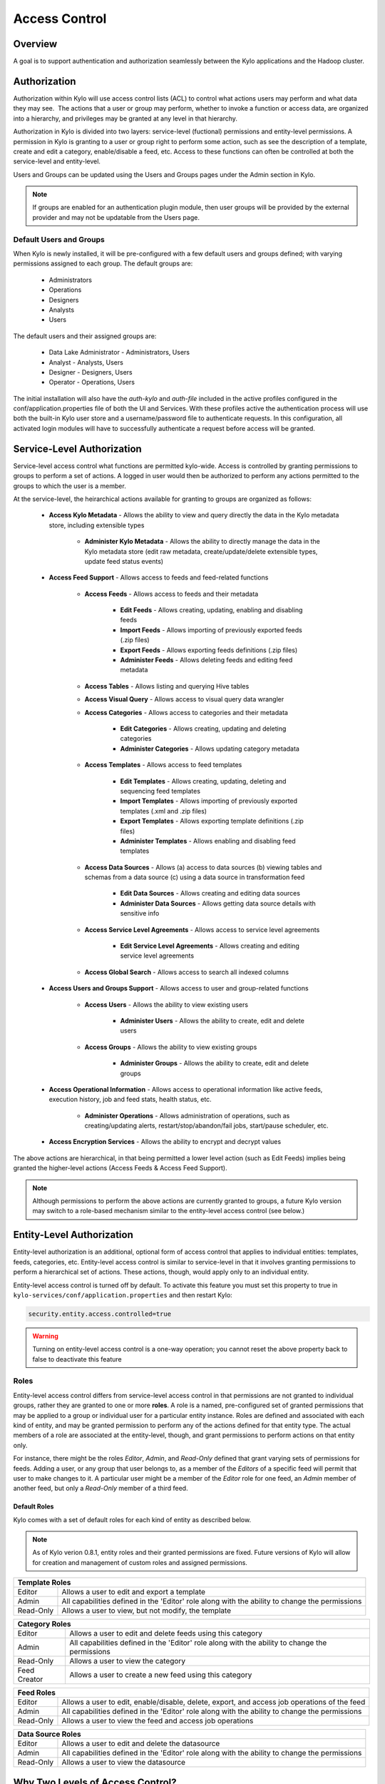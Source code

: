 
==============
Access Control
==============

Overview
--------

A goal is to support authentication and authorization seamlessly
between the Kylo applications and the Hadoop cluster.

Authorization
-------------

Authorization within Kylo will use access control lists (ACL) to control
what actions users may perform and what data they may see.  The actions
that a user or group may perform, whether to invoke a function or access
data, are organized into a hierarchy, and privileges may be granted at
any level in that hierarchy.

Authorization in Kylo is divided into two layers: service-level (fuctional) permissions and entity-level permissions.
A permission in Kylo is granting to a user or group right to perform some action, such as see the description of a template, 
create and edit a category, enable/disable a feed, etc.  Access to these functions can often be controlled at both 
the service-level and entity-level.

Users and Groups can be updated using the Users and Groups pages under the Admin section in Kylo.

.. note:: If groups are enabled for an authentication plugin module, then user groups will be provided by the external provider and may not be updatable from the Users page.

Default Users and Groups
~~~~~~~~~~~~~~~~~~~~~~~~

When Kylo is newly installed, it will be pre-configured with  a few default users
and groups defined; with varying permissions assigned to each group.  The default groups are:

   * Administrators
   * Operations
   * Designers
   * Analysts
   * Users

The default users and their assigned groups are:

   * Data Lake Administrator - Administrators, Users
   * Analyst - Analysts, Users
   * Designer - Designers, Users
   * Operator - Operations, Users

The initial installation will also
have the `auth-kylo` and `auth-file` included in the active profiles configured in
the conf/application.properties file of both the UI and Services.  With these profiles
active the authentication process will use both the built-in Kylo user store and a username/password
file to authenticate requests.  In this configuration, all activated login modules
will have to successfully authenticate a request before access will be granted.

Service-Level Authorization
---------------------------

Service-level access control what functions are permitted kylo-wide.  Access is controlled
by granting permissions to groups to perform a set of actions.  A logged in user would
then be authorized to perform any actions permitted to the groups to which the user is a member.

At the service-level, the heirarchical actions available for granting
to groups are organized as follows:

   - **Access Kylo Metadata** - Allows the ability to view and query directly the data in the Kylo metadata store, including extensible types

      - **Administer Kylo Metadata** - Allows the ability to directly manage the data in the Kylo metadata store (edit raw metadata, create/update/delete extensible types, update feed status events)

   - **Access Feed Support** - Allows access to feeds and feed-related functions

      - **Access Feeds** - Allows access to feeds and their metadata

         - **Edit Feeds** - Allows creating, updating, enabling and disabling feeds

         - **Import Feeds** - Allows importing of previously exported feeds (.zip files)

         - **Export Feeds** - Allows exporting feeds definitions (.zip files)

         - **Administer Feeds** - Allows deleting feeds and editing feed metadata

      - **Access Tables** - Allows listing and querying Hive tables

      - **Access Visual Query** - Allows access to visual query data wrangler

      - **Access Categories** - Allows access to categories and their metadata

         - **Edit Categories** - Allows creating, updating and deleting categories

         - **Administer Categories** - Allows updating category metadata

      - **Access Templates** - Allows access to feed templates

         - **Edit Templates** - Allows creating, updating, deleting and sequencing feed templates

         - **Import Templates** - Allows importing of previously exported templates (.xml and .zip files)

         - **Export Templates** - Allows exporting template definitions (.zip files)

         - **Administer Templates** - Allows enabling and disabling feed templates

      - **Access Data Sources** - Allows (a) access to data sources (b) viewing tables and schemas from a data source (c) using a data source in transformation feed

         - **Edit Data Sources** - Allows creating and editing data sources

         - **Administer Data Sources** - Allows getting data source details with sensitive info

      - **Access Service Level Agreements** - Allows access to service level agreements

         - **Edit Service Level Agreements** - Allows creating and editing service level agreements

      - **Access Global Search** - Allows access to search all indexed columns

   - **Access Users and Groups Support** - Allows access to user and group-related functions

      - **Access Users** - Allows the ability to view existing users

         - **Administer Users** - Allows the ability to create, edit and delete users

      - **Access Groups** - Allows the ability to view existing groups

         - **Administer Groups** - Allows the ability to create, edit and delete groups

   - **Access Operational Information** - Allows access to operational information like active feeds, execution history, job and feed stats, health status, etc.

       - **Administer Operations** - Allows administration of operations, such as creating/updating alerts, restart/stop/abandon/fail jobs, start/pause scheduler, etc.

   - **Access Encryption Services** - Allows the ability to encrypt and decrypt values

The above actions are hierarchical, in that being permitted a lower level action (such as Edit Feeds) implies being granted the higher-level actions (Access Feeds & Access Feed Support).

.. note:: Although permissions to perform the above actions are currently granted to groups, a future Kylo version may switch to a role-based mechanism similar to the entity-level access control (see below.)

Entity-Level Authorization
--------------------------

Entity-level authorization is an additional, optional form of access control that applies to individual entities: templates, feeds, categories, etc.  Entity-level access control is similar to service-level 
in that it involves granting permissions to perform a hierarchical set of actions.  These actions, though, would apply only to an individual entity.  

Entity-level access control is turned off by default.  To activate this feature you must set this property to true in ``kylo-services/conf/application.properties`` and then restart Kylo:

.. code-block:: properties

   security.entity.access.controlled=true

..

.. warning:: Turning on entity-level access control is a one-way operation; you cannot reset the above property back to false to deactivate this feature

Roles
~~~~~

Entity-level access control differs from service-level access control in that permissions are not granted to individual groups, rather they are granted to one or more **roles**.  
A role is a named, pre-configured set of granted permissions that may be applied to a group or individual user for a particular entity instance.
Roles are defined and associated with each kind of entity, and may be granted permission to perform any of the actions defined for that entity type.  
The actual members of a role are associated at the entity-level, though, and grant permissions to perform actions on that entity only.

For instance, there might be the roles *Editor*, *Admin*, and *Read-Only* defined that grant varying sets of permissions for feeds.  
Adding a user, or any group that user belongs to, as a member of the *Editors* of a specific feed will permit that user to make changes to it.  
A particular user might be a member of the *Editor* role for one feed, an *Admin* member of another feed, but only a *Read-Only* member of a third feed.

~~~~~~~~~~~~~
Default Roles
~~~~~~~~~~~~~

Kylo comes with a set of default roles for each kind of entity as described below.

.. note:: As of Kylo verion 0.8.1, entity roles and their granted permissions are fixed.  Future versions of Kylo will allow for creation and management of custom roles and assigned permissions.


==========  ===
 Template Roles               
===============
 Editor     Allows a user to edit and export a template
 Admin      All capabilities defined in the 'Editor' role along with the ability to change the permissions
 Read-Only  Allows a user to view, but not modify, the template
==========  ===

=============  ===
 Category Roles               
==================
 Editor        Allows a user to edit and delete feeds using this category
 Admin         All capabilities defined in the 'Editor' role along with the ability to change the permissions
 Read-Only     Allows a user to view the category
 Feed Creator  Allows a user to create a new feed using this category
=============  ===

==========  ===
 Feed Roles               
===============
 Editor     Allows a user to edit, enable/disable, delete, export, and access job operations of the feed
 Admin      All capabilities defined in the 'Editor' role along with the ability to change the permissions
 Read-Only  Allows a user to view the feed and access job operations
==========  ===

==========  ===
 Data Source Roles
===============
 Editor     Allows a user to edit and delete the datasource
 Admin      All capabilities defined in the 'Editor' role along with the ability to change the permissions
 Read-Only  Allows a user to view the datasource
==========  ===

Why Two Levels of Access Control?
---------------------------------

Kylo support two levels acces control because not all installations requires the fine-grained control of entity-level authorization.
Service-level authorization is generally easier to manage if your security requirements are not very selective or stringent.  If 
you only need the ability to restrict some Kylo actions to certain select groups of users then service-level might be sufficient.

If your installation deals with sensitive information, and you need to be very selective of what users and groups can see and 
interact with certain data, then you should use entity-level authorization to provide tight control.

Having two security schemes can pose management challenges as there is a bit of an overlap between the service-level and entity-level
permissions, and both levels of access control must be satisfied for a user's action to be successful.  If you choose to use entity-level
control then it may be helpful to open up the service-level access a bit more where the entity and service permissions are redundant.  To help
determine what permissions are needed to perform common Kylo activities, the next section describes both kinds of access requirements
depending upon what actions are attempted.

Roles and Permissions Required for Common Activities
----------------------------------------------------

To help understand and manage permissions required by users when using Kylo, the following tables show:

   #. Common actions in Kylo
   #. The default entity-level roles that permit those actions
   #. Additional service-level permissions reqired to perform those actions

Template Actions
~~~~~~~~~~~~~~~~

  ========================================================================  ======================================== =================================
   Action                                                                   Roles Permitted                          Service-level Permissions
  ========================================================================  ======================================== =================================
    View template and its summary                                           Editor, Admin, Read-Only                 Access Templates
    Edit template and its details                                           Editor, Admin                            Edit Templates
    Delete template                                                         Editor, Admin                            Edit Templates
    Export template                                                         Editor, Admin                            Export Templates
    Grant permissions on template to users/groups                           Admin                                    Edit Templates
    Import template (new)                                                   N/A                                      Import Templates
    Import template (existing)                                              Editor, Admin                            Import Templates, Edit Templates
    Enable template                                                         N/A                                      Admin Templates
    Disable template                                                        N/A                                      Admin Templates
  ========================================================================  ======================================== =================================


Category Actions
~~~~~~~~~~~~~~~~

  ========================================================================  ======================================== =================================
   Action                                                                   Roles Permitted                          Service-level Permissions
  ========================================================================  ======================================== =================================
    View category and its summary                                           Editor, Admin, Feed Creator, Read-Only   Access Categories
    Edit category summary                                                   Editor, Admin                            Edit Categories
    View category and its details                                           Editor, Admin, Feed Creator              Access Categories
    Edit category details                                                   Editor, Admin                            Edit Categories
    Edit set user fields                                                    Editor, Admin                            Admin Categories
    Delete category                                                         Editor, Admin                            Edit Categories
    Create feeds under category                                             Feed Creator                             Edit Categories
    Grant permissions on category to users/groups                           Admin                                    Edit Categories
  ========================================================================  ======================================== =================================

Feed Actions
~~~~~~~~~~~~

  ========================================================================  ======================================== =================================
   Action                                                                   Roles Permitted                          Service-level Permissions
  ========================================================================  ======================================== =================================
    View feed and its details                                               Editor, Admin, Read-Only                 Access Feeds
    Edit feed summary                                                       Editor, Admin                            Edit Feeds
    Edit feed details                                                       Editor, Admin                            Edit Feeds
    Edit feed user fields                                                   Editor, Admin                            Admin Feeds
    Delete feed                                                             Editor, Admin                            Admin Feeds
    Enable feed                                                             Editor, Admin                            Edit Feeds
    Disable feed                                                            Editor, Admin                            Edit Feeds
    Export feed                                                             Editor, Admin                            Export Feeds
    Import feed (new)                                                       N/A                                      Import Feeds
    Import feed (existing)                                                  Editor, Admin                            Import Feeds
    View operational history of feed                                        Editor, Admin, Read-Only                 Access Feeds
    Grant permissions on feed to users/groups                               Admin                                    Edit Feeds
  ========================================================================  ======================================== =================================

Data Source Actions
~~~~~~~~~~~~~~~~~~~

  ========================================================================  ======================================== =================================
   Action                                                                   Roles Permitted                          Service-level Permissions
  ========================================================================  ======================================== =================================
    View data source summary and use in data transformations                Editor, Admin, Read-Only                 Access Data Sources
    Edit data source summary                                                Editor, Admin                            Edit Data Sources
    View data source and its details                                        Editor, Admin                            Access Data Sources
    View data source details, including sensitive information               Editor, Admin                            Admin Data Sources
    Edit data source details                                                Editor, Admin                            Edit Data Sources
    Delete data source                                                      Editor, Admin                            Edit Data Sources
    Grant permissions on data source to users/groups                        Admin                                    Edit Data Sources
  ========================================================================  ======================================== =================================


